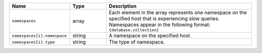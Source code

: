 .. list-table::
   :header-rows: 1
   :widths: 25 15 60

   * - Name
     - Type
     - Description
       
   * - ``namespaces``
     - array
     - Each element in the array represents one namespace on the specified
       host that is experiencing slow queries. Namespaces appear in the
       following format: ``{database.collection}``
       
   * - ``namespaces[i].namespace``
     - string
     - A namespace on the specified host.
       
   * - ``namespaces[i].type``
     - string
     - The type of namespace.